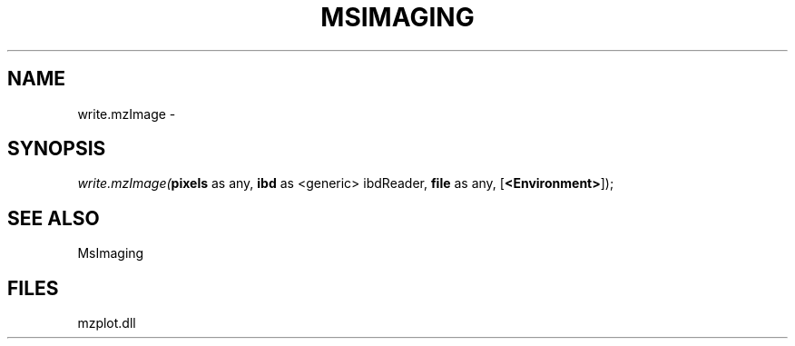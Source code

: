 .\" man page create by R# package system.
.TH MSIMAGING 1 2000-01-01 "write.mzImage" "write.mzImage"
.SH NAME
write.mzImage \- 
.SH SYNOPSIS
\fIwrite.mzImage(\fBpixels\fR as any, 
\fBibd\fR as <generic> ibdReader, 
\fBfile\fR as any, 
[\fB<Environment>\fR]);\fR
.SH SEE ALSO
MsImaging
.SH FILES
.PP
mzplot.dll
.PP
